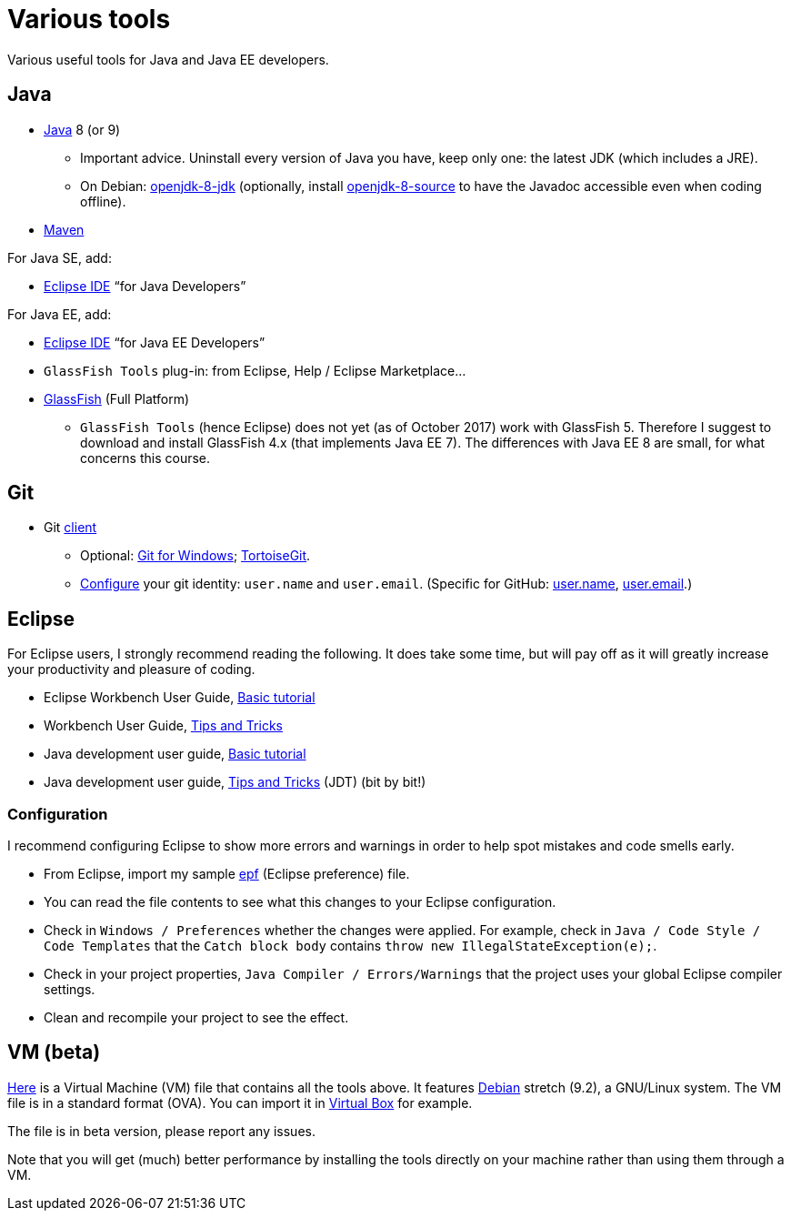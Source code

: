 = Various tools
:sectanchors:

Various useful tools for Java and Java EE developers.

== Java

* http://www.oracle.com/technetwork/java/javase/downloads/index.html[Java] 8 (or 9)
** Important advice. Uninstall every version of Java you have, keep only one: the latest JDK (which includes a JRE).
** On Debian: https://packages.debian.org/search?keywords=openjdk-8-jdk&searchon=names&exact=1&suite=all&section=all[openjdk-8-jdk] (optionally, install https://packages.debian.org/search?keywords=openjdk-8-source&searchon=names&exact=1&suite=all&section=all[openjdk-8-source] to have the Javadoc accessible even when coding offline).
* https://maven.apache.org/download.cgi[Maven]

For Java SE, add:

* https://www.eclipse.org/downloads/[Eclipse IDE] “for Java Developers”

For Java EE, add:

* https://www.eclipse.org/downloads/[Eclipse IDE] “for Java EE Developers”
* `GlassFish Tools` plug-in: from Eclipse, Help / Eclipse Marketplace…
* https://javaee.github.io/glassfish/download[GlassFish] (Full Platform)
** `GlassFish Tools` (hence Eclipse) does not yet (as of October 2017) work with GlassFish 5. Therefore I suggest to download and install GlassFish 4.x (that implements Java EE 7). The differences with Java EE 8 are small, for what concerns this course.

== Git

* Git https://git-scm.com/downloads[client]
** Optional: https://git-for-windows.github.io/[Git for Windows]; https://tortoisegit.org/[TortoiseGit].
** https://git-scm.com/book/en/v2/Getting-Started-First-Time-Git-Setup[Configure] your git identity: `user.name` and `user.email`. (Specific for GitHub: https://help.github.com/articles/setting-your-username-in-git/[user.name], https://help.github.com/articles/setting-your-email-in-git/[user.email].)

== Eclipse
For Eclipse users, I strongly recommend reading the following. It does take some time, but will pay off as it will greatly increase your productivity and pleasure of coding.

* Eclipse Workbench User Guide, http://help.eclipse.org/neon/topic/org.eclipse.platform.doc.user/gettingStarted/qs-02a.htm?cp=0_1_0_0[Basic tutorial]
* Workbench User Guide, http://help.eclipse.org/neon/topic/org.eclipse.platform.doc.user/tips/platform_tips.html?cp=0_5[Tips and Tricks]
* Java development user guide, http://help.eclipse.org/neon/topic/org.eclipse.jdt.doc.user/gettingStarted/qs-2.htm[Basic tutorial]
* Java development user guide, http://help.eclipse.org/neon/topic/org.eclipse.jdt.doc.user/tips/jdt_tips.html?cp=1_5[Tips and Tricks] (JDT) (bit by bit!)

[[Eclipse-strict]]
=== Configuration
I recommend configuring Eclipse to show more errors and warnings in order to help spot mistakes and code smells early.

* From Eclipse, import my sample link:++Best practices/Eclipse-prefs.epf++[epf] (Eclipse preference) file. 
* You can read the file contents to see what this changes to your Eclipse configuration.
* Check in `Windows / Preferences` whether the changes were applied. For example, check in `Java / Code Style / Code Templates` that the `Catch block body` contains `throw new IllegalStateException(e);`.
* Check in your project properties, `Java Compiler / Errors/Warnings` that the project uses your global Eclipse compiler settings.
* Clean and recompile your project to see the effect.

== VM (beta)
http://www.lamsade.dauphine.fr/~ocailloux/MyDebian.ova[Here] is a Virtual Machine (VM) file that contains all the tools above. It features https://www.debian.org/doc/user-manuals[Debian] stretch (9.2), a GNU/Linux system. The VM file is in a standard format (OVA). You can import it in https://www.virtualbox.org/[Virtual Box] for example.

The file is in beta version, please report any issues.

Note that you will get (much) better performance by installing the tools directly on your machine rather than using them through a VM.

